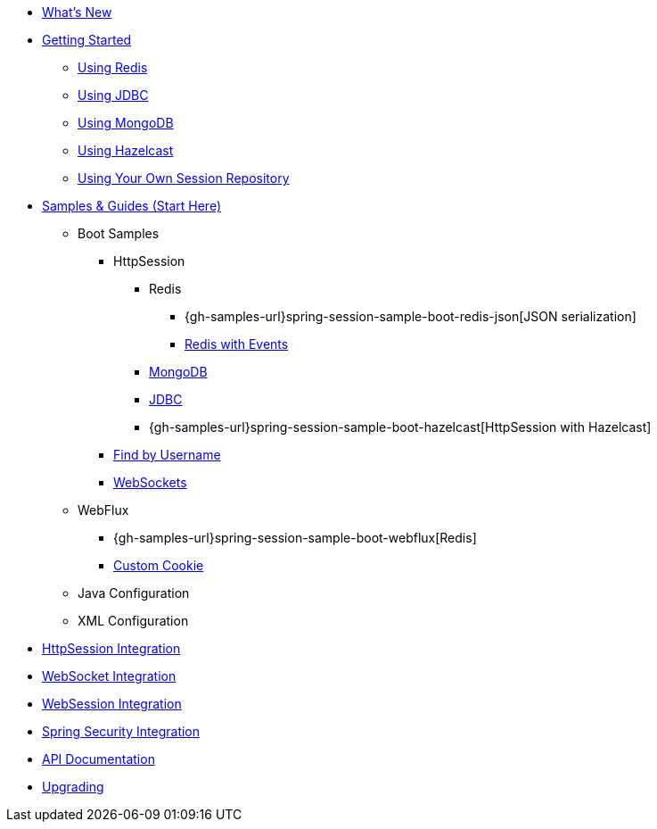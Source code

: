 * xref:whats-new.adoc[What's New]
* xref:getting-started.adoc[Getting Started]
** xref:getting-started/using-redis.adoc[Using Redis]
** xref:getting-started/using-jdbc.adoc[Using JDBC]
** xref:getting-started/using-mongodb.adoc[Using MongoDB]
** xref:getting-started/using-hazelcast.adoc[Using Hazelcast]
** xref:getting-started/using-custom-session-repository.adoc[Using Your Own Session Repository]
* xref:samples.adoc[Samples & Guides (Start Here)]
** Boot Samples
*** HttpSession
**** Redis
***** {gh-samples-url}spring-session-sample-boot-redis-json[JSON serialization]
***** xref:guides/boot-redis.adoc[Redis with Events]
**** xref:guides/boot-mongo.adoc[MongoDB]
**** xref:guides/boot-jdbc.adoc[JDBC]
**** {gh-samples-url}spring-session-sample-boot-hazelcast[HttpSession with Hazelcast]
*** xref:guides/boot-findbyusername.adoc[Find by Username]
*** xref:guides/boot-websocket.adoc[WebSockets]
** WebFlux
*** {gh-samples-url}spring-session-sample-boot-webflux[Redis]
*** xref:guides/boot-webflux-custom-cookie.adoc[Custom Cookie]
** Java Configuration
** XML Configuration
* xref:http-session.adoc[HttpSession Integration]
* xref:web-socket.adoc[WebSocket Integration]
* xref:web-session.adoc[WebSession Integration]
* xref:spring-security.adoc[Spring Security Integration]
* xref:api.adoc[API Documentation]
* xref:upgrading.adoc[Upgrading]
